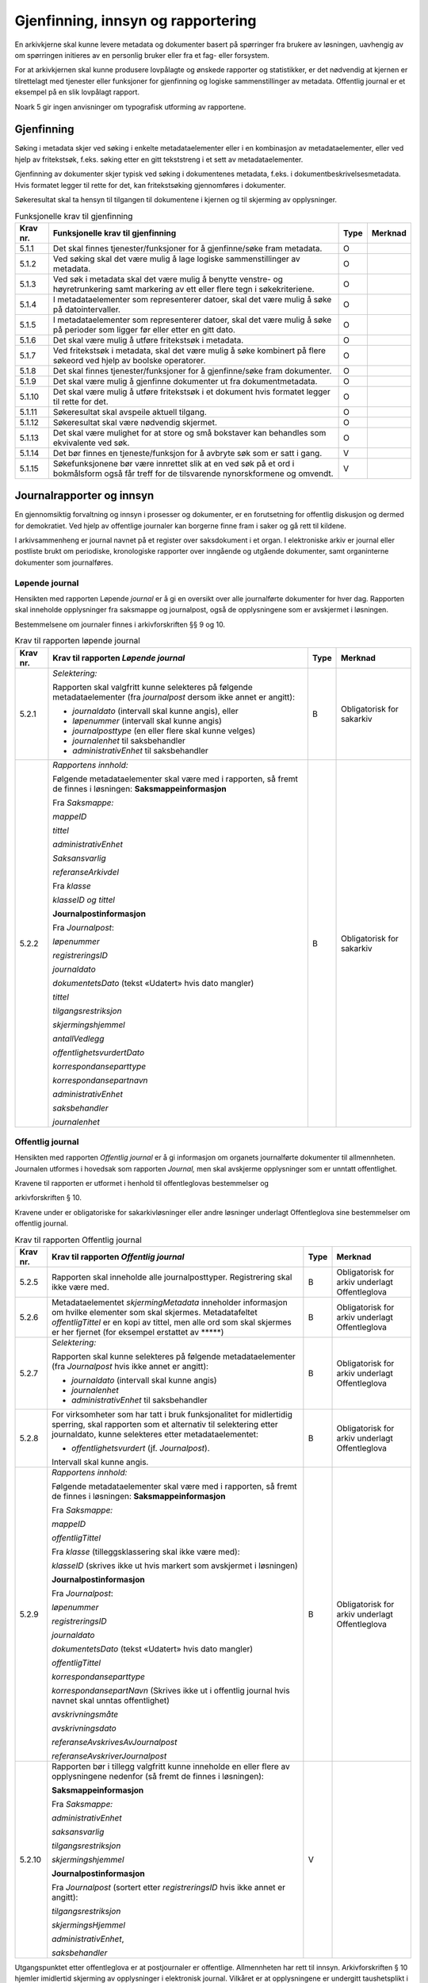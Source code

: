 Gjenfinning, innsyn og rapportering
===================================

En arkivkjerne skal kunne levere metadata og dokumenter basert på spørringer fra brukere av løsningen, uavhengig av om spørringen initieres av en personlig bruker eller fra et fag- eller forsystem.

For at arkivkjernen skal kunne produsere lovpålagte og ønskede rapporter og statistikker, er det nødvendig at kjernen er tilrettelagt med tjenester eller funksjoner for gjenfinning og logiske sammenstillinger av metadata. Offentlig journal er et eksempel på en slik lovpålagt rapport.

Noark 5 gir ingen anvisninger om typografisk utforming av rapportene.

Gjenfinning
-----------

Søking i metadata skjer ved søking i enkelte metadataelementer eller i en kombinasjon av metadataelementer, eller ved hjelp av fritekstsøk, f.eks. søking etter en gitt tekststreng i et sett av metadataelementer.

Gjenfinning av dokumenter skjer typisk ved søking i dokumentenes metadata, f.eks. i dokumentbeskrivelsesmetadata. Hvis formatet legger til rette for det, kan fritekstsøking gjennomføres i dokumenter.

Søkeresultat skal ta hensyn til tilgangen til dokumentene i kjernen og til skjerming av opplysninger.

.. table:: Funksjonelle krav til gjenfinning

  +----------+--------------------------------------------------------------------------------------------------------------------------------------------+------+---------+
  | Krav nr. | Funksjonelle krav til gjenfinning                                                                                                          | Type | Merknad |
  +==========+============================================================================================================================================+======+=========+
  | 5.1.1    | Det skal finnes tjenester/funksjoner for å gjenfinne/søke fram metadata.                                                                   | O    |         |
  +----------+--------------------------------------------------------------------------------------------------------------------------------------------+------+---------+
  | 5.1.2    | Ved søking skal det være mulig å lage logiske sammenstillinger av metadata.                                                                | O    |         |
  +----------+--------------------------------------------------------------------------------------------------------------------------------------------+------+---------+
  | 5.1.3    | Ved søk i metadata skal det være mulig å benytte venstre- og høyretrunkering samt markering av ett eller flere tegn i søkekriteriene.      | O    |         |
  +----------+--------------------------------------------------------------------------------------------------------------------------------------------+------+---------+
  | 5.1.4    | I metadataelementer som representerer datoer, skal det være mulig å søke på datointervaller.                                               | O    |         |
  +----------+--------------------------------------------------------------------------------------------------------------------------------------------+------+---------+
  | 5.1.5    | I metadataelementer som representerer datoer, skal det være mulig å søke på perioder som ligger før eller etter en gitt dato.              | O    |         |
  +----------+--------------------------------------------------------------------------------------------------------------------------------------------+------+---------+
  | 5.1.6    | Det skal være mulig å utføre fritekstsøk i metadata.                                                                                       | O    |         |
  +----------+--------------------------------------------------------------------------------------------------------------------------------------------+------+---------+
  | 5.1.7    | Ved fritekstsøk i metadata, skal det være mulig å søke kombinert på flere søkeord ved hjelp av boolske operatorer.                         | O    |         |
  +----------+--------------------------------------------------------------------------------------------------------------------------------------------+------+---------+
  | 5.1.8    | Det skal finnes tjenester/funksjoner for å gjenfinne/søke fram dokumenter.                                                                 | O    |         |
  +----------+--------------------------------------------------------------------------------------------------------------------------------------------+------+---------+
  | 5.1.9    | Det skal være mulig å gjenfinne dokumenter ut fra dokumentmetadata.                                                                        | O    |         |
  +----------+--------------------------------------------------------------------------------------------------------------------------------------------+------+---------+
  | 5.1.10   | Det skal være mulig å utføre fritekstsøk i et dokument hvis formatet legger til rette for det.                                             | O    |         |
  +----------+--------------------------------------------------------------------------------------------------------------------------------------------+------+---------+
  | 5.1.11   | Søkeresultat skal avspeile aktuell tilgang.                                                                                                | O    |         |
  +----------+--------------------------------------------------------------------------------------------------------------------------------------------+------+---------+
  | 5.1.12   | Søkeresultat skal være nødvendig skjermet.                                                                                                 | O    |         |
  +----------+--------------------------------------------------------------------------------------------------------------------------------------------+------+---------+
  | 5.1.13   | Det skal være mulighet for at store og små bokstaver kan behandles som ekvivalente ved søk.                                                | O    |         |
  +----------+--------------------------------------------------------------------------------------------------------------------------------------------+------+---------+
  | 5.1.14   | Det bør finnes en tjeneste/funksjon for å avbryte søk som er satt i gang.                                                                  | V    |         |
  +----------+--------------------------------------------------------------------------------------------------------------------------------------------+------+---------+
  | 5.1.15   | Søkefunksjonene bør være innrettet slik at en ved søk på et ord i bokmålsform også får treff for de tilsvarende nynorskformene og omvendt. | V    |         |
  +----------+--------------------------------------------------------------------------------------------------------------------------------------------+------+---------+

Journalrapporter og innsyn
--------------------------

En gjennomsiktig forvaltning og innsyn i prosesser og dokumenter, er en forutsetning for offentlig diskusjon og dermed for demokratiet. Ved hjelp av offentlige journaler kan borgerne finne fram i saker og gå rett til kildene.

I arkivsammenheng er journal navnet på et register over saksdokument i et organ. I elektroniske arkiv er journal eller postliste brukt om periodiske, kronologiske rapporter over inngående og utgående dokumenter, samt organinterne dokumenter som journalføres.

Løpende journal
~~~~~~~~~~~~~~~

Hensikten med rapporten Løpende *journal* er å gi en oversikt over alle journalførte dokumenter for hver dag. Rapporten skal inneholde opplysninger fra saksmappe og journalpost, også de opplysningene som er avskjermet i løsningen.

Bestemmelsene om journaler finnes i arkivforskriften §§ 9 og 10.

.. table:: Krav til rapporten løpende journal

  +----------+--------------------------------------------------------------------------------------------------------------------------+------+---------------------------+
  | Krav nr. | Krav til rapporten *Løpende journal*                                                                                     | Type | Merknad                   |
  +==========+==========================================================================================================================+======+===========================+
  | 5.2.1    | *Selektering:*                                                                                                           | B    | Obligatorisk for sakarkiv |
  |          |                                                                                                                          |      |                           |
  |          | Rapporten skal valgfritt kunne selekteres på følgende metadataelementer (fra *journalpost* dersom ikke annet er angitt): |      |                           |
  |          |                                                                                                                          |      |                           |
  |          | - *journaldato* (intervall skal kunne angis), eller                                                                      |      |                           |
  |          | - *løpenummer* (intervall skal kunne angis)                                                                              |      |                           |
  |          | - *journalposttype* (en eller flere skal kunne velges)                                                                   |      |                           |
  |          | - *journalenhet* til saksbehandler                                                                                       |      |                           |
  |          | - *administrativEnhet* til saksbehandler                                                                                 |      |                           |
  +----------+--------------------------------------------------------------------------------------------------------------------------+------+---------------------------+
  | 5.2.2    | *Rapportens innhold:*                                                                                                    | B    | Obligatorisk for sakarkiv |
  |          |                                                                                                                          |      |                           |
  |          | Følgende metadataelementer skal være med i rapporten, så fremt de finnes i løsningen:                                    |      |                           |
  |          | **Saksmappeinformasjon**                                                                                                 |      |                           |
  |          |                                                                                                                          |      |                           |
  |          | Fra *Saksmappe:*                                                                                                         |      |                           |
  |          |                                                                                                                          |      |                           |
  |          | *mappeID*                                                                                                                |      |                           |
  |          |                                                                                                                          |      |                           |
  |          | *tittel*                                                                                                                 |      |                           |
  |          |                                                                                                                          |      |                           |
  |          | *administrativEnhet*                                                                                                     |      |                           |
  |          |                                                                                                                          |      |                           |
  |          | *Saksansvarlig*                                                                                                          |      |                           |
  |          |                                                                                                                          |      |                           |
  |          | *referanseArkivdel*                                                                                                      |      |                           |
  |          |                                                                                                                          |      |                           |
  |          | Fra *klasse*                                                                                                             |      |                           |
  |          |                                                                                                                          |      |                           |
  |          | *klasseID og tittel*                                                                                                     |      |                           |
  |          |                                                                                                                          |      |                           |
  |          | **Journalpostinformasjon**                                                                                               |      |                           |
  |          |                                                                                                                          |      |                           |
  |          | Fra *Journalpost*:                                                                                                       |      |                           |
  |          |                                                                                                                          |      |                           |
  |          | *løpenummer*                                                                                                             |      |                           |
  |          |                                                                                                                          |      |                           |
  |          | *registreringsID*                                                                                                        |      |                           |
  |          |                                                                                                                          |      |                           |
  |          | *journaldato*                                                                                                            |      |                           |
  |          |                                                                                                                          |      |                           |
  |          | *dokumentetsDato* (tekst «Udatert» hvis dato mangler)                                                                    |      |                           |
  |          |                                                                                                                          |      |                           |
  |          | *tittel*                                                                                                                 |      |                           |
  |          |                                                                                                                          |      |                           |
  |          | *tilgangsrestriksjon*                                                                                                    |      |                           |
  |          |                                                                                                                          |      |                           |
  |          | *skjermingshjemmel*                                                                                                      |      |                           |
  |          |                                                                                                                          |      |                           |
  |          | *antallVedlegg*                                                                                                          |      |                           |
  |          |                                                                                                                          |      |                           |
  |          | *offentlighetsvurdertDato*                                                                                               |      |                           |
  |          |                                                                                                                          |      |                           |
  |          | *korrespondanseparttype*                                                                                                 |      |                           |
  |          |                                                                                                                          |      |                           |
  |          | *korrespondansepartnavn*                                                                                                 |      |                           |
  |          |                                                                                                                          |      |                           |
  |          | *administrativEnhet*                                                                                                     |      |                           |
  |          |                                                                                                                          |      |                           |
  |          | *saksbehandler*                                                                                                          |      |                           |
  |          |                                                                                                                          |      |                           |
  |          | *journalenhet*                                                                                                           |      |                           |
  +----------+--------------------------------------------------------------------------------------------------------------------------+------+---------------------------+

Offentlig journal
~~~~~~~~~~~~~~~~~

Hensikten med rapporten *Offentlig journal* er å gi informasjon om organets journalførte dokumenter til allmennheten. Journalen utformes i hovedsak som rapporten *Journal,* men skal avskjerme opplysninger som er unntatt offentlighet.

Kravene til rapporten er utformet i henhold til offentleglovas bestemmelser og

arkivforskriften § 10.

Kravene under er obligatoriske for sakarkivløsninger eller andre løsninger underlagt Offentleglova sine bestemmelser om offentlig journal.

.. table:: Krav til rapporten Offentlig journal

  +-----------+-------------------------------------------------+------+-------------------------------------------------+
  | Krav nr.  | Krav til rapporten *Offentlig journal*          | Type | Merknad                                         |
  +===========+=================================================+======+=================================================+
  | 5.2.5     | Rapporten skal inneholde alle journalposttyper. | B    | Obligatorisk for arkiv underlagt Offentleglova  |
  |           | Registrering skal ikke være med.                |      |                                                 |
  +-----------+-------------------------------------------------+------+-------------------------------------------------+
  | 5.2.6     | Metadataelementet *skjermingMetadata*           | B    | Obligatorisk for arkiv underlagt Offentleglova  |
  |           | inneholder informasjon om hvilke elementer som  |      |                                                 |
  |           | skal skjermes. Metadatafeltet *offentligTittel* |      |                                                 |
  |           | er en kopi av tittel, men alle ord som skal     |      |                                                 |
  |           | skjermes er her fjernet (for eksempel erstattet |      |                                                 |
  |           | av \*****)                                      |      |                                                 |
  +-----------+-------------------------------------------------+------+-------------------------------------------------+
  | 5.2.7     | *Selektering:*                                  | B    | Obligatorisk for arkiv underlagt Offentleglova  |
  |           |                                                 |      |                                                 |
  |           | Rapporten skal kunne selekteres på følgende     |      |                                                 |
  |           | metadataelementer (fra *Journalpost* hvis ikke  |      |                                                 |
  |           | annet er angitt):                               |      |                                                 |
  |           |                                                 |      |                                                 |
  |           | - *journaldato* (intervall skal kunne angis)    |      |                                                 |
  |           | - *journalenhet*                                |      |                                                 |
  |           | - *administrativEnhet* til saksbehandler        |      |                                                 |
  +-----------+-------------------------------------------------+------+-------------------------------------------------+
  | 5.2.8     | For virksomheter som har tatt i bruk            | B    | Obligatorisk for arkiv underlagt Offentleglova  |
  |           | funksjonalitet for midlertidig sperring, skal   |      |                                                 |
  |           | rapporten som et alternativ til selektering     |      |                                                 |
  |           | etter journaldato, kunne selekteres etter       |      |                                                 |
  |           | metadataelementet:                              |      |                                                 |
  |           |                                                 |      |                                                 |
  |           | - *offentlighetsvurdert* (jf. *Journalpost*).   |      |                                                 |
  |           |                                                 |      |                                                 |
  |           | Intervall skal kunne angis.                     |      |                                                 |
  +-----------+-------------------------------------------------+------+-------------------------------------------------+
  | 5.2.9     | *Rapportens innhold:*                           | B    | Obligatorisk for arkiv underlagt Offentleglova  |
  |           |                                                 |      |                                                 |
  |           | Følgende metadataelementer skal være med i      |      |                                                 |
  |           | rapporten, så fremt de finnes i løsningen:      |      |                                                 |
  |           | **Saksmappeinformasjon**                        |      |                                                 |
  |           |                                                 |      |                                                 |
  |           | Fra *Saksmappe:*                                |      |                                                 |
  |           |                                                 |      |                                                 |
  |           | *mappeID*                                       |      |                                                 |
  |           |                                                 |      |                                                 |
  |           | *offentligTittel*                               |      |                                                 |
  |           |                                                 |      |                                                 |
  |           | Fra *klasse* (tilleggsklassering skal ikke være |      |                                                 |
  |           | med):                                           |      |                                                 |
  |           |                                                 |      |                                                 |
  |           | *klasseID* (skrives ikke ut hvis markert som    |      |                                                 |
  |           | avskjermet i løsningen)                         |      |                                                 |
  |           |                                                 |      |                                                 |
  |           | **Journalpostinformasjon**                      |      |                                                 |
  |           |                                                 |      |                                                 |
  |           | Fra *Journalpost*:                              |      |                                                 |
  |           |                                                 |      |                                                 |
  |           | *løpenummer*                                    |      |                                                 |
  |           |                                                 |      |                                                 |
  |           | *registreringsID*                               |      |                                                 |
  |           |                                                 |      |                                                 |
  |           | *journaldato*                                   |      |                                                 |
  |           |                                                 |      |                                                 |
  |           | *dokumentetsDato* (tekst «Udatert» hvis dato    |      |                                                 |
  |           | mangler)                                        |      |                                                 |
  |           |                                                 |      |                                                 |
  |           | *offentligTittel*                               |      |                                                 |
  |           |                                                 |      |                                                 |
  |           | *korrespondanseparttype*                        |      |                                                 |
  |           |                                                 |      |                                                 |
  |           | *korrespondansepartNavn* (Skrives ikke ut i     |      |                                                 |
  |           | offentlig journal hvis navnet skal unntas       |      |                                                 |
  |           | offentlighet)                                   |      |                                                 |
  |           |                                                 |      |                                                 |
  |           | *avskrivningsmåte*                              |      |                                                 |
  |           |                                                 |      |                                                 |
  |           | *avskrivningsdato*                              |      |                                                 |
  |           |                                                 |      |                                                 |
  |           | *referanseAvskrivesAvJournalpost*               |      |                                                 |
  |           |                                                 |      |                                                 |
  |           | *referanseAvskriverJournalpost*                 |      |                                                 |
  +-----------+-------------------------------------------------+------+-------------------------------------------------+
  | 5.2.10    | Rapporten bør i tillegg valgfritt kunne         | V    |                                                 |
  |           | inneholde en eller flere av opplysningene       |      |                                                 |
  |           | nedenfor (så fremt de finnes i løsningen):      |      |                                                 |
  |           |                                                 |      |                                                 |
  |           | **Saksmappeinformasjon**                        |      |                                                 |
  |           |                                                 |      |                                                 |
  |           | Fra *Saksmappe:*                                |      |                                                 |
  |           |                                                 |      |                                                 |
  |           | *administrativEnhet*                            |      |                                                 |
  |           |                                                 |      |                                                 |
  |           | *saksansvarlig*                                 |      |                                                 |
  |           |                                                 |      |                                                 |
  |           | *tilgangsrestriksjon*                           |      |                                                 |
  |           |                                                 |      |                                                 |
  |           | *skjermingshjemmel*                             |      |                                                 |
  |           |                                                 |      |                                                 |
  |           | **Journalpostinformasjon**                      |      |                                                 |
  |           |                                                 |      |                                                 |
  |           | Fra *Journalpost* (sortert etter                |      |                                                 |
  |           | *registreringsID* hvis ikke annet er angitt):   |      |                                                 |
  |           |                                                 |      |                                                 |
  |           | *tilgangsrestriksjon*                           |      |                                                 |
  |           |                                                 |      |                                                 |
  |           | *skjermingsHjemmel*                             |      |                                                 |
  |           |                                                 |      |                                                 |
  |           | *administrativEnhet*,                           |      |                                                 |
  |           |                                                 |      |                                                 |
  |           | *saksbehandler*                                 |      |                                                 |
  +-----------+-------------------------------------------------+------+-------------------------------------------------+

Utgangspunktet etter offentleglova er at postjournaler er offentlige. Allmennheten har rett til innsyn. Arkivforskriften § 10 hjemler imidlertid skjerming av opplysninger i elektronisk journal. Vilkåret er at opplysningene er undergitt taushetsplikt i lov eller medhold av lov, eller at de av andre grunner kan unntas fra offentlig innsyn i medhold av unntaksbestemmelser i offentleglova. Tilgangskoder er Noark-standardens primære mekanisme for å skjerme journalopplysninger. Angivelse av en tilgangskode medfører at skjermingsfunksjoner blir iverksatt, slik at bestemte opplysninger om mappen eller registreringen ikke vises i offentlig journal.

Å skjerme opplysningene i offentlig journal er et tiltak som skal hindre at visse opplysninger røpes ved å gjøres kjent i journalen som sådan. Men hjemmelen for skjerming av journalopplysninger bør ikke angis slik i offentlig journal at den automatisk framstår som en forhåndsklassifisering av det bakenforliggende dokumentet som unntatt fra offentlighet. Spørsmålet om helt eller delvis innsyn i selve dokumentet skal forvaltningsorganet vurdere på det tidspunkt et eventuelt innsynskrav mottas, uavhengig av om visse opplysninger er skjermet i journalen.

Noen ganger vil det likevel være helt klart på forhånd at det ikke blir aktuelt å gi fullt innsyn i dokumentet. Da kan det være behov for å markere dette i den offentlige journalen ved å vise til den aktuelle unntakshjemmelen i offentleglova. Slik forhåndsklassifisering av dokumentet kan være aktuell også i en del tilfeller der det ikke er hjemmel for å skjerme journalopplysninger, for eksempel når dokumentet, men ingen av journalopplysningene, inneholder taushetsbelagt informasjon. Derfor er det i Noark 5 lagt opp til at offentlig journal skal inneholde separate felter for henholdsvis skjermingshjemmel og forhåndsklassifisering.

.. table:: Krav til tilgangskoder for unntak fra offentlig journal

  +-----------------------+---------------------------------------------------------------+------+-------------------------------------------------+
  | Krav nr.              | Krav til tilgangskoder for unntak fra offentlig journal       | Type | Merknad                                         |
  +=======================+===============================================================+======+=================================================+
  | 5.2.14                | Det skal kunne registreres tilgangskode på mapper,            | B    | Obligatorisk for løsninger hvor informasjon     |
  |                       | registreringer og dokumentbeskrivelser.  Den angir at         |      | skal unntas fra offentlighet                    |
  |                       | registrerte opplysninger eller arkiverte dokumenter skal      |      |                                                 |
  |                       | skjermes mot offentlighetens innsyn                           |      |                                                 |
  +-----------------------+---------------------------------------------------------------+------+-------------------------------------------------+
  | 5.2.15                | Alle tilgangskoder som skal brukes må være forhåndsdefinert i | B    | Obligatorisk for løsninger hvor informasjon     |
  |                       | kjernen. Tilgangskodene er globale, det vil si at de samme    |      | skal unntas fra offentlighet                    |
  |                       | kodene brukes for hele arkivet uavhengig av hvilke eksterne   |      |                                                 |
  |                       | moduler som gjør bruk av arkivet                              |      |                                                 |
  +-----------------------+---------------------------------------------------------------+------+-------------------------------------------------+
  | 5.2.16                | Kjernen skal inneholde full historikk over alle tilgangskoder | B    | Obligatorisk for løsninger hvor informasjon     |
  |                       | som er eller har vært gyldige i arkivet                       |      | skal unntas fra offentlighet                    |
  +-----------------------+---------------------------------------------------------------+------+-------------------------------------------------+
  | 5.2.17                | For hver tilgangskode skal det kunne registreres en indikasjon| B    | Obligatorisk for løsninger hvor informasjon     |
  |                       | på hvorvidt et dokument som er merket med denne tilgangskoden |      | skal unntas fra offentlighet                    |
  |                       | kan unntas fra offentlighet i sin helhet, eller om det bare er|      |                                                 |
  |                       | anledning til å unnta bestemte opplysninger fra dokumentet i  |      |                                                 |
  |                       | tråd med det som er angitt i offentleglovas                   |      |                                                 |
  |                       | hjemmelsbestemmelse                                           |      |                                                 |
  +-----------------------+---------------------------------------------------------------+------+-------------------------------------------------+
  | 5.2.18                | Det bør finnes en dedikert tilgangskode for «midlertidig      | V    |                                                 |
  |                       | unntatt», som kan brukes inntil skjermingsbehov er vurdert    |      |                                                 |
  +-----------------------+---------------------------------------------------------------+------+-------------------------------------------------+
  | 5.2.19                | I tilknytning til en tilgangskode, skal følgende opplysninger | B    | Obligatorisk for løsninger hvor informasjon     |
  |                       | knyttet til *mappe* i kjernen kunne markeres som «skjermet»   |      | skal unntas fra offentlighet                    |
  |                       | slik at eksterne moduler som leser fra arkivet får følgende   |      |                                                 |
  |                       | begrensninger når tilgangskoden benyttes:                     |      |                                                 |
  |                       |                                                               |      |                                                 |
  |                       | - Deler av mappetittelen: Løsningen skal enten tillate        |      |                                                 |
  |                       |   skjerming av alt unntatt første del av tittelen (for        |      |                                                 |
  |                       |   eksempel første linje), eller alternativt skjerming av      |      |                                                 |
  |                       |   enkeltord som bruker markerer                               |      |                                                 |
  |                       |                                                               |      |                                                 |
  |                       | - Klassifikasjon: Dette er primært beregnet på skjerming av   |      |                                                 |
  |                       |   objektkoder som er personnavn eller fødselsnummer           |      |                                                 |
  |                       |                                                               |      |                                                 |
  |                       | - Opplysninger som identifiserer parter i saken               |      |                                                 |
  +-----------------------+---------------------------------------------------------------+------+-------------------------------------------------+
  | 5.2.20                | I tilknytning til en tilgangskode, skal følgende opplysninger | O    |                                                 |
  |                       | knyttet til *registreringer* i kjernen kunne markeres som     |      |                                                 |
  |                       | «skjermet» slik at eksterne moduler som leser fra arkivet får |      |                                                 |
  |                       | følgende begrensninger når tilgangskoden benyttes:            |      |                                                 |
  |                       |                                                               |      |                                                 |
  |                       | - Deler av innholdsbeskrivelsen: Løsningen skal enten tillate |      |                                                 |
  |                       |   skjerming av alt unntatt første del av innholdsbeskrivelsen |      |                                                 |
  |                       |   (for eksempel første linje), eller alternativt skjerming av |      |                                                 |
  |                       |   enkeltord som bruker markerer                               |      |                                                 |
  |                       |                                                               |      |                                                 |
  |                       | - Opplysninger som identifiserer avsender og/eller mottaker   |      |                                                 |
  +-----------------------+---------------------------------------------------------------+------+-------------------------------------------------+
  | 5.2.21                | *Dokumentbeskrivelser* knyttet til en registrering* skal kunne| O    |                                                 |
  |                       | *skjermes. Det skal fremgå at *registreringen* inneholder     |      |                                                 |
  |                       | *dokumentbeskrivelser* som er skjermet i journalen            |      |                                                 |
  +-----------------------+---------------------------------------------------------------+------+-------------------------------------------------+
  | 5.2.22                | Følgende opplysninger om elektroniske dokumenter skal kunne   | O    |                                                 |
  |                       | skjermes ved hjelp av tilgangskode:                           |      |                                                 |
  |                       |                                                               |      |                                                 |
  |                       | - alle opplysninger om et dokument, innbefattet ulike formater|      |                                                 |
  |                       |   og versjoner av dokumentet                                  |      |                                                 |
  +-----------------------+---------------------------------------------------------------+------+-------------------------------------------------+
  | 5.2.23                | Dersom tilgangskoden er merket med indikasjon på at det bare  | V    |                                                 |
  |                       | er anledning til å unnta visse opplysninger i dokumentet fra  |      |                                                 |
  |                       | innsyn, kan det opprettes en «offentlig variant» av dokumentet|      |                                                 |
  |                       | der disse opplysningene ikke finnes, som derfor kan unntas fra|      |                                                 |
  |                       | skjerming                                                     |      |                                                 |
  +-----------------------+---------------------------------------------------------------+------+-------------------------------------------------+

.. table:: Krav til skjermingsfunksjoner og – metoder for unntak fra offentlig journal

  +---------+-------------------------------------------------+------+-------------------------------------------------+
  | Krav nr.| Krav til skjermingsfunksjoner og – metoder for  | Type | Merknad                                         |
  |         | unntak fra offentlig journal                    |      |                                                 |
  +=========+=================================================+======+=================================================+
  | 5.2.24  | Det bør synliggjøres i journalen om en          | V    |                                                 |
  |         | registrering med en tilgangskode inneholder ett |      |                                                 |
  |         | eller flere dokumenter som ikke er merket med   |      |                                                 |
  |         | tilgangskode                                    |      |                                                 |
  +---------+-------------------------------------------------+------+-------------------------------------------------+
  | 5.2.25  | Dersom tilgangskoden er merket med indikasjon   | V    |                                                 |
  |         | på at det bare er anledning til å unnta visse   |      |                                                 |
  |         | opplysninger i dokumentet fra innsyn, kan det   |      |                                                 |
  |         | opprettes en «offentlig variant» av dokumentet  |      |                                                 |
  |         | der disse opplysningene ikke finnes, som derfor |      |                                                 |
  |         | kan unntas fra skjerming                        |      |                                                 |
  +---------+-------------------------------------------------+------+-------------------------------------------------+
  | 5.2.26  | Løsningen bør vise hvilke opplysningstyper som  | V    |                                                 |
  |         | er angitt at skal skjermes. Det at en gitt      |      |                                                 |
  |         | opplysning er avkrysset for skjerming bør vises |      |                                                 |
  |         | både for de som har tilgang til å se de         |      |                                                 |
  |         | skjermede opplysningene og for de som ikke har  |      |                                                 |
  |         | tilgang til å se dem                            |      |                                                 |
  +---------+-------------------------------------------------+------+-------------------------------------------------+
  | 5.2.27  | Dokumentbeskrivelsen bør arve registreringens   | V    |                                                 |
  |         | tilgangskode som standardverdi, dersom ikke     |      |                                                 |
  |         | dokumentbeskrivelsen har tilgangskode fra før,  |      |                                                 |
  |         | og dersom den ikke fra før er tilknyttet en     |      |                                                 |
  |         | annen registrering                              |      |                                                 |
  +---------+-------------------------------------------------+------+-------------------------------------------------+

Tilgjengeliggjøring av offentlig journal på Internett
~~~~~~~~~~~~~~~~~~~~~~~~~~~~~~~~~~~~~~~~~~~~~~~~~~~~~

Offentlige organ plikter å føre journal, og de plikter å legge frem en versjon av journalen på forespørsel, hvor opplysninger som skal eller kan unntas fra offentlighet ikke framgår. Dette følger av arkivforskriften §§ 9 og 10, samt offentleglova § 10, og er dekket av kravene i kapittel 5.2.2 Offentlig journal.

I tillegg kan en offentlig versjon av journalen gjøres tilgjengelig på Internett. Enkelte organ skal gjøre journalen tilgjengelig på Internett, jf. offentlegforskrifta § 6. Utover dette kan ethvert organ velge å tilgjengeliggjøre offentlig journal på egne nettsider.

Tilgjengeliggjøring av offentlig journal på egne nettsider er en frivillig tjeneste. Utformingen kan derfor den enkelte tilbyder i stor grad utforme selv. Man kan for eksempel velge kun å tilgjengeliggjøre deler av den journalføringspliktige informasjonen. Dersom journalen som tilgjengeliggjøres ikke er komplett bør organet opplyse om hvilke deler av journalen som er utelatt. Det å tilgjengeliggjøre hele eller deler av offentlig journal på nett opphever ikke adgangen til å kreve innsyn med hjemmel i offentleglova § 3.

Innholdet i journalen skal være i samsvar med arkivforskriften § 10 første ledd annet punktum, dvs. journalføringsdato, saks- og dokumentnummer, avsender og/eller mottaker, opplysninger om sak, innhold eller emne og datering på dokumentet, samt arkivkode, ekspedisjons- eller avskrivningsdato og avskrivningsmåte dersom disse er ført inn på tilgjengeliggjøringstidspunktet. I tillegg skal journalen opplyse om kontaktpunkt for den enkelte sak hos organet.

Opplysninger som skal unntas fra offentlighet skal aldri gå frem av offentlig journal, hverken den versjonen som publiseres eller den versjonen man gir ut på direkte forespørsel. I tillegg gjelder at visse opplysninger som ikke kan unntas fra offentlighet, og som dermed skal være med på den versjonen av journalen man gir ut på direkte forespørsel etter offentleglova § 3, allikevel ikke skal være med i den versjonen av journalen som gjøres tilgjengelig på Internett. Dette gjelder opplysninger nevnt i personopplysningsloven § 2 nr. 8, samt fødselsnummer, personnummer og nummer med tilsvarende funksjon, opplysninger om lønn og godtgjøring til fysiske personer (med visse unntak), og materiale som tredjepart har immaterielle rettigheter til. Dette er altså opplysninger som ikke er underlagt reglene for skjerming i standarden, men som allikevel skal merkes på en slik måte at publiseringsløsningen som gjør offentlig journal tilgjengelig på Internett kan gjenkjenne dette som opplysninger som ikke skal tilgjengeliggjøres.

I tillegg gjelder at personnavn som gjøres tilgjengelig på offentlig elektronisk postjournal (oep.no) ikke skal være søkbare når de er eldre enn ett år. Dette betyr altså at personnavn, som ikke allerede er skjermet eller utelatt fra journalen etter reglene nevnt over, må merkes slik at tilgjengeliggjøringsløsningen vet at dette er opplysninger som ikke skal være søkbare.

Et annet aspekt er søking på navn gjennom søketjenester som Google, Bing, Yahoo! etc. Det er ikke ønskelig å finne journalposter knyttet til en bestemt person ved søk på personnavn i slike søketjenester. Tilgjengeliggjøringsløsningene kan benytte merking av personnavn til å legge ut merker i nettsidene som anmoder indekseringstjenerne om å ekskludere navnet fra sine indekser. De største indekseringstjenestene respekterer slike merker.

Det er også åpning for å tilgjengeliggjøre selve dokumentene på Internett, jf. offentlegforskrifta § 7, hvor det også stilles krav om at man i så fall skal opplyse om hvilke kriterium som ligger til grunn for utvalget som tilgjengeliggjøres. Her er det ikke tilstrekkelig å si at alle dokumenter som ikke en unntatt fra offentlighet skal tilgjengeliggjøres, da det også her gjelder at visse opplysninger ikke skal gjøres tilgjengelig på Internett selv om de ikke skal eller kan unntas fra offentlighet. Det betyr at man som hovedregel aktiv bør ta stilling til hvilke dokumenter som tilgjengeliggjøres, og ikke legge inn dette som automatikk i tilgjengeliggjøringsløsningen.

.. table:: Krav til tilgjengeliggjøring av offentlig journal på Internett

  +-----------------------------+-------------------------------------------------+------+-------------------------------------------------+
  | Krav nr.                    | Krav til tilgjengeliggjøring av offentlig       | Type | Merknad                                         |
  |                             | journal på Internett                            |      |                                                 |
  +=============================+=================================================+======+=================================================+
  | 5.2.28                      | Det bør være mulig å eksportere uttrekk for     | V    |                                                 |
  |                             | tilgjengeliggjøring av offentlig journal.       |      |                                                 |
  +-----------------------------+-------------------------------------------------+------+-------------------------------------------------+
  | 5.2.29                      | Innholdet i offentlig journal tilgjengeliggjort | B    | Obligatorisk hvis løsningen muliggjør           |
  |                             | på Internett skal samsvare med arkivforskriften |      | tilgjengeliggjøring på Internett                |
  |                             | § 10 første ledd annet punktum. I tillegg skal  |      |                                                 |
  |                             | det være med et kontakt­punkt som publikum kan  |      |                                                 |
  |                             | henvende seg til hos organet. Se for øvrig      |      |                                                 |
  |                             | offentlegforskrifta § 6                         |      |                                                 |
  +-----------------------------+-------------------------------------------------+------+-------------------------------------------------+
  | 5.2.30                      | Offentlig journal på Internett skal ikke        | B    | Obligatorisk hvis løsningen muliggjør           |
  |                             | inneholde informasjon som er unntatt fra        |      | tilgjengeliggjøring på Internett                |
  |                             | offentlighet. Denne informasjonen skal allerede |      |                                                 |
  |                             | være skjermet i løsningen.                      |      |                                                 |
  +-----------------------------+-------------------------------------------------+------+-------------------------------------------------+
  | 5.2.31                      | Følgende informasjon skal aldri gjøres          | B    | Obligatorisk hvis løsningen muliggjør           |
  |                             | tilgjengelig på Internett, selv om              |      | tilgjengeliggjøring på Internett                |
  |                             | informasjonen ikke er unntatt offentlighet:     |      |                                                 |
  |                             |                                                 |      |                                                 |
  |                             | -  Opplysninger nevnt i personvernforordningen  |      |                                                 |
  |                             |    artikkel 9 og 10                             |      |                                                 |
  |                             |                                                 |      |                                                 |
  |                             | -  Fødselsnummer, personnummer og nummer med    |      |                                                 |
  |                             |    tilsvarende funksjon                         |      |                                                 |
  |                             |                                                 |      |                                                 |
  |                             | -  Opplysninger om lønn og godtgjøring til      |      |                                                 |
  |                             |    fysiske personer, bortsett fra opplysninger  |      |                                                 |
  |                             |    om lønn og godtgjøring til personer i        |      |                                                 |
  |                             |    ledende stillinger                           |      |                                                 |
  |                             |                                                 |      |                                                 |
  |                             | -  Materiale som tredjepart har immaterielle    |      |                                                 |
  |                             |    rettigheter til (bortsett fra søknader,      |      |                                                 |
  |                             |    argumentasjonsskriv, høringsuttalelser og    |      |                                                 |
  |                             |    lignende vanlig materiale sendt i            |      |                                                 |
  |                             |    forbindelse med en sak).                     |      |                                                 |
  +-----------------------------+-------------------------------------------------+------+-------------------------------------------------+
  | 5.2.32                      | Personnavn som tilgjengeliggjøres direkte på en | V    |                                                 |
  |                             | webside bør merkes for utelukking fra           |      |                                                 |
  |                             | indeksering av indekseringstjenester.           |      |                                                 |
  +-----------------------------+-------------------------------------------------+------+-------------------------------------------------+
  | 5.2.33                      | Personnavn som tilgjengeliggjøres bør ikke være | V    |                                                 |
  |                             | søkbare etter ett år.                           |      |                                                 |
  +-----------------------------+-------------------------------------------------+------+-------------------------------------------------+
  | 5.2.34                      | Personnavn bør merkes med XML-taggene           | V    |                                                 |
  |                             | <personnavn> </personnavn> før de eksporteres.  |      |                                                 |
  +-----------------------------+-------------------------------------------------+------+-------------------------------------------------+
  | 5.2.35                      | Det bør være mulig å tilgjengeliggjøre          | V    |                                                 |
  |                             | arkivdokumenter knyttet til de enkelte          |      |                                                 |
  |                             | journalpostene i offentlig journal på           |      |                                                 |
  |                             | Internett.                                      |      |                                                 |
  +-----------------------------+-------------------------------------------------+------+-------------------------------------------------+
  | 5.2.36                      | Arkivdokumenter som inneholder informasjon      | B    | Obligatorisk dersom løsningen muliggjør         |
  |                             | nevnt i offentlegforskrifta § 7, skal ikke      |      | tilgjengeliggjøring av arkiv­dokumenter på      |
  |                             | tilgjengeliggjøres på Internett. (Dette betyr   |      | Internett                                       |
  |                             | normalt at tilgjengeliggjøring av dokumenter    |      |                                                 |
  |                             | ikke kan automatiseres, en må ta stilling til   |      |                                                 |
  |                             | tilgjengeliggjøring i hvert enkelt tilfelle.)   |      |                                                 |
  +-----------------------------+-------------------------------------------------+------+-------------------------------------------------+
  | 5.2.37                      | Dersom arkivdokumenter tilgjengeliggjøres på    | B    | Obligatorisk dersom løsningen muliggjør         |
  |                             | Internett, skal det i Internettløsningen        |      | tilgjengeliggjøring av arkiv­dokumenter på      |
  |                             | opplyses om hvilket kriterium som ligger til    |      | Internett                                       |
  |                             | grunn for utvalget av dokumenter, jf.           |      |                                                 |
  |                             | Offentlegforskrifta § 7 siste ledd.             |      |                                                 |
  +-----------------------------+-------------------------------------------------+------+-------------------------------------------------+
  | 5.2.38                      | Tilgjengeliggjøring av offentlig journal og     | V    |                                                 |
  |                             | eventuelle arkivdokumenter på Internett bør     |      |                                                 |
  |                             | etableres med hindre mot automatisert           |      |                                                 |
  |                             | indeksering fra eksterne aktører, f.eks.        |      |                                                 |
  |                             | søkemotorer.                                    |      |                                                 |
  +-----------------------------+-------------------------------------------------+------+-------------------------------------------------+

Sikring av innsyn og tilgjengelighet
~~~~~~~~~~~~~~~~~~~~~~~~~~~~~~~~~~~~

Forvaltningsloven og personopplysningsloven gir (med visse begrensninger) særskilte innsynsrettigheter til den som er part i en sak, og til den som er registrert i organets informasjonssystem. Det elektroniske arkivet må kunne realisere individuell innsynsrett for den enkelte part/registrerte uten at vedkommende trenger å ha detaljkunnskaper om organets organisering og autorisasjonsbeslutninger.

.. table:: Krav til sikring av partsinnsyn

  +-----------+-----------------------------------------------------------+------+---------+
  | Krav nr.  | Krav til sikring av partsinnsyn                           | Type | Merknad |
  +===========+===========================================================+======+=========+
  | 5.2.39    | For en part som krever innsyn etter forvaltningsloven skal| O    |         |
  |           | det kunne gis utskrift av alle metadata og dokumenter i   |      |         |
  |           | den bestemte saken. Opplysninger skal vises selv om de er |      |         |
  |           | påført tilgangskoder                                      |      |         |
  +-----------+-----------------------------------------------------------+------+---------+
  | 5.2.40    | For en person som krever innsyn etter                     | O    |         |
  |           | personopplysningsloven skal det kunne gis utskrift av alle|      |         |
  |           | metadata om de saker hvor vedkommende er part i saken, og |      |         |
  |           | de registreringer med tilhørende dokumenter og merknader  |      |         |
  |           | der vedkommende selv er avsender eller                    |      |         |
  |           | mottaker. Eventuelle skjermede opplysninger om andre      |      |         |
  |           | parter i saken skal skjermes i utskriften                 |      |         |
  +-----------+-----------------------------------------------------------+------+---------+
  | 5.2.41    | Dersom en person er autentisert som ekstern bruker, bør   | V    |         |
  |           | vedkommende selv kunne hente ut de opplysninger           |      |         |
  |           | vedkommende har rett til innsyn i som part eller som      |      |         |
  |           | registrert person gjennom tilrettelagt fagsystem eller    |      |         |
  |           | innsynsløsning                                            |      |         |
  +-----------+-----------------------------------------------------------+------+---------+
